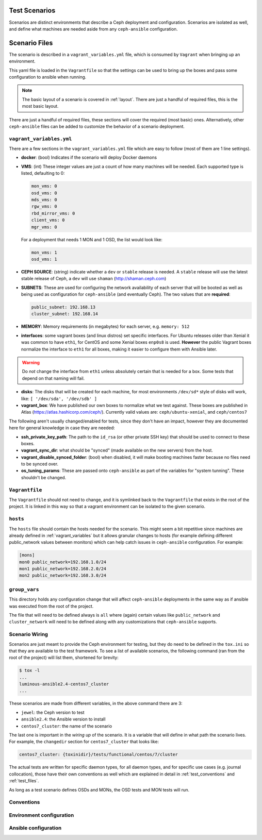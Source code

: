 .. _test_scenarios:

Test Scenarios
==============

Scenarios are distinct environments that describe a Ceph deployment and
configuration. Scenarios are isolated as well, and define what machines are
needed aside from any ``ceph-ansible`` configuration.

.. _scenario_files:

Scenario Files
==============

The scenario is described in a ``vagrant_variables.yml`` file, which is
consumed by ``Vagrant`` when bringing up an environment.

This yaml file is loaded in the ``Vagrantfile`` so that the settings can be
used to bring up the boxes and pass some configuration to ansible when running.

.. note::

   The basic layout of a scenario is covered in :ref:`layout`.
   There are just a handful of required files, this is the most basic layout.

There are just a handful of required files, these sections will cover the
required (most basic) ones. Alternatively, other ``ceph-ansible`` files can be
added to customize the behavior of a scenario deployment.


.. _vagrant_variables:

``vagrant_variables.yml``
-------------------------

There are a few sections in the ``vagrant_variables.yml`` file which are easy
to follow (most of them are 1 line settings).

* **docker**: (bool) Indicates if the scenario will deploy Docker daemons

* **VMS**: (int) These integer values are just a count of how  many machines will be
  needed. Each supported type is listed, defaulting to 0:

  .. code-block:: yaml

     mon_vms: 0
     osd_vms: 0
     mds_vms: 0
     rgw_vms: 0
     rbd_mirror_vms: 0
     client_vms: 0
     mgr_vms: 0

  For a deployment that needs 1 MON and 1 OSD, the list would look like:

  .. code-block:: yaml

     mon_vms: 1
     osd_vms: 1

* **CEPH SOURCE**: (string) indicate whether a ``dev`` or ``stable`` release is
  needed. A ``stable`` release will use the latest stable release of Ceph,
  a ``dev`` will use ``shaman`` (http://shaman.ceph.com)

* **SUBNETS**: These are used for configuring the network availability of each
  server that will be booted as well as being used as configuration for
  ``ceph-ansible`` (and eventually Ceph). The two values that are **required**:

  .. code-block:: yaml

     public_subnet: 192.168.13
     cluster_subnet: 192.168.14

* **MEMORY**: Memory requirements (in megabytes) for each server, e.g.
  ``memory: 512``

* **interfaces**: some vagrant boxes (and linux distros) set specific
  interfaces. For Ubuntu releases older than Xenial it was common to have
  ``eth1``, for CentOS and some Xenial boxes ``enp0s8`` is used. **However**
  the public Vagrant boxes normalize the interface to ``eth1`` for all boxes,
  making it easier to configure them with Ansible later.

.. warning::

   Do *not* change the interface from ``eth1`` unless absolutely
   certain that is needed for a box. Some tests that depend on that
   naming will fail.

* **disks**: The disks that will be created for each machine, for most
  environments ``/dev/sd*`` style of disks will work, like: ``[ '/dev/sda', '/dev/sdb' ]``

* **vagrant_box**: We have published our own boxes to normalize what we test
  against. These boxes are published in Atlas
  (https://atlas.hashicorp.com/ceph/). Currently valid values are:
  ``ceph/ubuntu-xenial``, and ``ceph/centos7``

The following aren't usually changed/enabled for tests, since they don't have
an impact, however they are documented here for general knowledge in case they
are needed:

* **ssh_private_key_path**: The path to the ``id_rsa`` (or other private SSH
  key) that should be used to connect to these boxes.

* **vagrant_sync_dir**: what should be "synced" (made available on the new
  servers) from the host.

* **vagrant_disable_synced_folder**: (bool) when disabled, it will make
  booting machines faster because no files need to be synced over.

* **os_tuning_params**: These are passed onto ``ceph-ansible`` as part of the
  variables for "system tunning". These shouldn't be changed.


.. _vagrant_file:

``Vagrantfile``
---------------

The ``Vagrantfile`` should not need to change, and it is symlinked back to the
``Vagrantfile`` that exists in the root of the project. It is linked in this
way so that a vagrant environment can be isolated to the given scenario.


.. _hosts_file:

``hosts``
---------

The ``hosts`` file should contain the hosts needed for the scenario. This might
seem a bit repetitive since machines are already defined in
:ref:`vagrant_variables` but it allows granular changes to hosts (for example
defining different public_network values between monitors) which can help catch issues in
``ceph-ansible`` configuration. For example:

.. code-block:: ini

   [mons]
   mon0 public_network=192.168.1.0/24
   mon1 public_network=192.168.2.0/24
   mon2 public_network=192.168.3.0/24

.. _group_vars:

``group_vars``
--------------

This directory holds any configuration change that will affect ``ceph-ansible``
deployments in the same way as if ansible was executed from the root of the
project.

The file that will need to be defined always is ``all`` where (again) certain
values like ``public_network`` and ``cluster_network`` will need to be defined
along with any customizations that ``ceph-ansible`` supports.


.. _scenario_wiring:

Scenario Wiring
---------------

Scenarios are just meant to provide the Ceph environment for testing, but they
do need to be defined in the ``tox.ini`` so that they are available to the test
framework. To see a list of available scenarios, the following command (ran
from the root of the project) will list them, shortened for brevity:

.. code-block:: console

   $ tox -l
   ...
   luminous-ansible2.4-centos7_cluster
   ...

These scenarios are made from different variables, in the above command there
are 3:

* ``jewel``: the Ceph version to test
* ``ansible2.4``: the Ansible version to install
* ``centos7_cluster``: the name of the scenario

The last one is important in the *wiring up* of the scenario. It is a variable
that will define in what path the scenario lives. For example, the
``changedir`` section for ``centos7_cluster`` that looks like:

.. code-block:: ini

   centos7_cluster: {toxinidir}/tests/functional/centos/7/cluster

The actual tests are written for specific daemon types, for all daemon types,
and for specific use cases (e.g. journal collocation), those have their own
conventions as well which are explained in detail in :ref:`test_conventions`
and :ref:`test_files`.

As long as a test scenario defines OSDs and MONs, the OSD tests and MON tests
will run.


.. _scenario_conventions:

Conventions
-----------

.. _scenario_environment_configuration:

Environment configuration
-------------------------

.. _scenario_ansible_configuration:

Ansible configuration
---------------------
